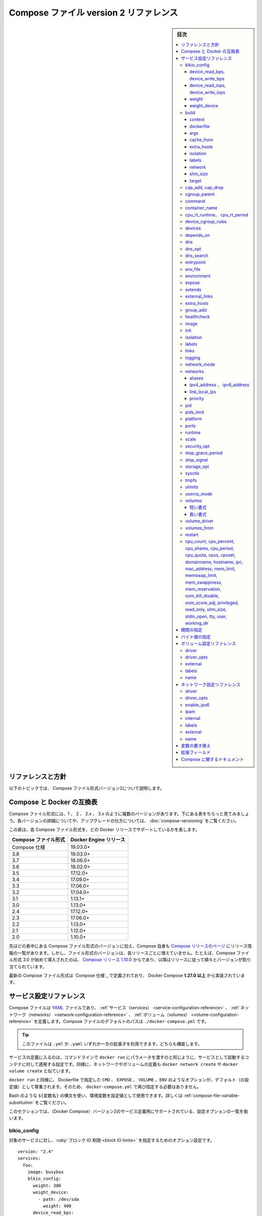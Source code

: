 ﻿.. -*- coding: utf-8 -*-
.. URL: https://docs.docker.com/compose/compose-file/compose-file-v2/
   doc version: 20.10
      https://github.com/docker/docker.github.io/blob/master/compose/compose-file/compose-file-v2.md
.. check date: 2022/02/10
.. Commits on Sep 13, 2021 173d3c65f8e7df2a8c0323594419c18086fc3a30
.. ----------------------------------------------------------------------------

.. Compose file version 2 reference

.. _compose-file-version-2-reference:

=======================================
Compose ファイル version 2 リファレンス
=======================================

.. sidebar:: 目次

   .. contents:: 
       :depth: 3
       :local:

.. Reference and guidelines

.. _v2-reference-and-guidelines:

リファレンスと方針
==============================

.. These topics describe version 2 of the Compose file format.

以下のトピックでは、 Compose ファイル形式バージョン2について説明します。

.. Compose and Docker compatibility matrix

Compose と Docker の互換表
==============================

.. There are several versions of the Compose file format – 1, 2, 2.x, and 3.x. The table below is a quick look. For full details on what each version includes and how to upgrade, see About versions and upgrading.

Compose ファイル形式には、1 、 2 、 2.x 、 3.x のように複数のバージョンがあります。下にある表をちらっと見てみましょう。各バージョンの詳細についてや、アップグレードの仕方については、 :doc:`compose-versioning` をご覧ください。


.. This table shows which Compose file versions support specific Docker releases.

この表は、各 Compose ファイル形式を、どの Docker リリースでサポートしているかを表します。

.. list-table::
   :header-rows: 1

   * - Compose ファイル形式
     - Docker Engine リリース
   * - Compose 仕様
     - 19.03.0+
   * - 3.8
     - 19.03.0+
   * - 3.7
     - 18.06.0+
   * - 3.6
     - 18.02.0+
   * - 3.5
     - 17.12.0+
   * - 3.4
     - 17.09.0+
   * - 3.3
     - 17.06.0+
   * - 3.2
     - 17.04.0+
   * - 3.1
     - 1.13.1+
   * - 3.0
     - 1.13.0+
   * - 2.4
     - 17.12.0+
   * - 2.3
     - 17.06.0+
   * - 2.2
     - 1.13.0+
   * - 2.1
     - 1.12.0+
   * - 2.0
     - 1.10.0+

.. In addition to Compose file format versions shown in the table, the Compose itself is on a release schedule, as shown in Compose releases, but file format versions do not necessarily increment with each release. For example, Compose file format 3.0 was first introduced in Compose release 1.10.0, and versioned gradually in subsequent releases.

先ほどの表中にある Compose ファイル形式のバージョンに加え、Compose 自身も `Compose リリースのページ <https://github.com/docker/compose/releases/>`_ にリリース情報の一覧があります。しかし、ファイル形式のバージョンは、各リリースごとに増えていません。たとえば、Compose ファイル形式 3.0 が始めて導入されたのは、 `Compose リリース 1.10.0 <https://github.com/docker/compose/releases/tag/1.10.0>`_ からであり、以降はリリースに従って順々とバージョンが割り当てられています。

.. The latest Compose file format is defined by the Compose Specification and is implemented by Docker Compose 1.27.0+.

最新の Compose ファイル形式は `Compose 仕様`_ で定義されており、 Docker Compose **1.27.0 以上** から実装されています。

.. Service configuration reference

.. _compose-file-v2-service-configuration-reference:

サービス設定リファレンス
==============================

.. The Compose file is a YAML file defining services, networks and volumes. The default path for a Compose file is ./docker-compose.yml.

Compose ファイルは `YAML <http://yaml.org/>`_ ファイルであり、 :ref:`サービス（services） <service-configuration-reference>` 、 :ref:`ネットワーク（networks） <network-configuration-reference>` 、 :ref:`ボリューム（volumes） <volume-configuration-reference>` を定義します。Compose ファイルのデフォルトのパスは ``./docker-compose.yml`` です。

.. Tip: You can use either a .yml or .yaml extension for this file. They both work.

.. tip::

   このファイルは ``.yml`` か ``.yaml`` いずれか一方の拡張子を利用できます。どちらも機能します。

.. A service definition contains configuration that is applied to each container started for that service, much like passing command-line parameters to docker run. Likewise, network and volume definitions are analogous to docker network create and docker volume create.

サービスの定義に入るのは、コマンドラインで ``docker run`` にパラメータを渡すのと同じように、サービスとして起動するコンテナに対して適用する設定です。同様に、ネットワークやボリュームの定義も ``docker network create`` や ``docker volume create`` と似ています。

.. As with docker run, options specified in the Dockerfile, such as CMD, EXPOSE, VOLUME, ENV, are respected by default - you don’t need to specify them again in docker-compose.yml.

``docker run`` と同様に、 Dockerfile で指定した ``CMD`` 、 ``EXPOSE`` 、 ``VOLUME`` 、``ENV`` のようなオプションが、デフォルト（の設定値）として尊重されます。そのため、 ``docker-compose.yml`` で再び指定する必要はありません。

.. You can use environment variables in configuration values with a Bash-like ${VARIABLE} syntax - see variable substitution for full details.

Bash のような ``${変数名}`` の構文を使い、環境変数を設定値として使用できます。詳しくは :ref:`compose-file-variable-substitution` をご覧ください。

.. This section contains a list of all configuration options supported by a service definition in version 2.

.. This section contains a list of all configuration options supported by a service definition.

このセクションでは、（Docker Compose）バージョン2のサービス定義用にサポートされている、設定オプションの一覧を扱います。

.. blkio_config

.. _compose-file-blkio_config:

blkio_config
--------------------

.. A set of configuration options to set block IO limits for this service.

対象のサービスに対し、:ruby:`ブロック IO 制限 <block IO limits>` を指定するためのオプション設定です。

::

   version: "2.4"
   services:
     foo:
       image: busybox
       blkio_config:
         weight: 300
         weight_device:
           - path: /dev/sda
             weight: 400
         device_read_bps:
           - path: /dev/sdb
             rate: '12mb'
         device_read_iops:
           - path: /dev/sdb
             rate: 120
         device_write_bps:
           - path: /dev/sdb
             rate: '1024k'
         device_write_iops:
           - path: /dev/sdb
             rate: 30

.. device_read_bps, device_write_bps

device_read_bps, device_write_bps
^^^^^^^^^^^^^^^^^^^^^^^^^^^^^^^^^^^^^^^^

.. Set a limit in bytes per second for read / write operations on a given device. Each item in the list must have two keys:

指定するデバイスに対し、読み書き処理を1秒あたりのバイト数（バイト/秒）で制限する設定です。記載する項目ごとに、2つのキーが必要です。

..    path, defining the symbolic path to the affected device
    rate, either as an integer value representing the number of bytes or as a string expressing a byte value.

* ``path`` 、対象となるデバイスを示す（ファイルシステム上に見える） :ruby:`パス <path>` を定義
* ``rate`` 、（制限する転送レートとして）バイト数を整数の値で表すか、（転送レートの） :ref:`バイト値 <compose-file-v2-specifying-byte-values>` を文字列で表す

device_read_iops, device_write_iops
^^^^^^^^^^^^^^^^^^^^^^^^^^^^^^^^^^^^^^^^

.. Set a limit in operations per second for read / write operations on a given device. Each item in the list must have two keys:

指定するデバイスに対し、1秒あたりの処理数を制限する設定です。記載する項目ごとに、2つのキーが必要です。

..  path, defining the symbolic path to the affected device
    rate, as an integer value representing the permitted number of operations per second.

* ``path`` 、対象となるデバイスを示す（ファイルシステム上に見える） :ruby:`パス <path>` を定義
* ``rate`` 、整数の値で1秒間で許可される操作数を表す

weight
^^^^^^^^^^

.. Modify the proportion of bandwidth allocated to this service relative to other services. Takes an integer value between 10 and 1000, with 500 being the default.

他のサービスと比較し、指定対象のサービスに割り当てられる帯域の割合を変更。値は 10 から 1000 までの整数で、デフォルトは 500 です。

weight_device
^^^^^^^^^^^^^^^^^^^^

.. Fine-tune bandwidth allocation by device. Each item in the list must have two keys:

デバイスに割り当てる帯域を微調整します。記載する項目ごとに、2つキーが必要です。

..  path, defining the symbolic path to the affected device
    weight, an integer value between 10 and 1000

* ``path`` 、対象となるデバイスを示す（ファイルシステム上に見える） :ruby:`パス <path>` を定義
* ``weight`` 、値は 10 から 1000 までの整数

.. build

.. _compose-file-build:

build
----------

.. Configuration options that are applied at build time.

:ruby:`構築時 <build time>` に適用するオプションを指定します。

.. build can be specified either as a string containing a path to the build context:

``build`` では :ruby:`構築コンテキスト <build context>` へのパスを含む文字列を指定できます。

.. code-block:: yaml

   version: "2.4"
   services:
     webapp:
       build: ./dir

.. Or, as an object with the path specified under context and optionally Dockerfile and args:

または、 :ref:`context <compose-file-context>` 配下のパスにある特定の（ファイルやディレクトリなどの）物（オブジェクト）と、 :ref:`Dockerfile <compose-file-dockerfile>` のオプションと :ref:`引数 <compose-file-args>` を指定できます。

.. code-block:: yaml

   version: "2.4"
   services:
     webapp:
       build:
         context: ./dir
         dockerfile: Dockerfile-alternate
         args:
           buildno: 1

.. If you specify image as well as build, then Compose names the built image with the webapp and optional tag specified in image:

``build`` と同様に ``image`` （Docker イメージ）も指定する場合、  ``image`` の場所で指定された ``webapp`` とオプションの ``tag`` を使い、 Docker Compose が構築されるイメージに名前を付けます。

.. code-block:: yaml

   build: ./dir
   image: webapp:tag

.. This results in an image named webapp and tagged tag, built from ./dir.

つまり、 ``./`` 以下から :ruby:`構築 <build>` した結果、 ``webapp`` という名前と ``tag`` というタグ名を持つイメージができます。

.. context

.. _compose-file-context:

context
^^^^^^^^^^^^^^^^^^^^

.. Added in version 2.0 file format.

.. hint::

   Compose 形式 :ref:`compose-file-version-2` で追加されました。

.. Either a path to a directory containing a Dockerfile, or a url to a git repository.

Dockerfile を含むディレクトリのパス、あるいは、git リポジトリへの URL を指定します。

.. When the value supplied is a relative path, it is interpreted as relative to the location of the Compose file. This directory is also the build context that is sent to the Docker daemon.

相対パスとして値を指定すると、 Compose ファイルがある場所を基準とした相対パスとして解釈されます。また、そのディレクトリが構築コンテキストとなり、その内容が Docker デーモンに対して送られます。

.. Compose will build and tag it with a generated name, and use that image thereafter.

Compose は作成時の名前を使ってイメージ構築やタグ付けをし、以降は、そのイメージを使います。

.. code-block:: yaml

   build:
     context: ./dir

.. dockerfile

.. _compose-file-dockerfile:

dockerfile
^^^^^^^^^^^^^^^^^^^^

.. Alternate Dockerfile.

別の Dockerfile を指定します。


.. Compose uses an alternate file to build with. A build path must also be specified.

.. Compose will use an alternate file to build with. A build path must also be specified.

Compose は別の Dockerfile ファイルを使い構築します。 :ruby:`構築パス <build path>` の指定も必要です（訳者注：構築コンテキスト、つまり、使いたい Dockerfile のある場所を指定）。

.. code-block:: yaml

   build:
     context: .
     dockerfile: Dockerfile-alternate

.. args

.. _compose-file-args:

args
^^^^^^^^^^^^^^^^^^^^

.. Added in version 2.0 file format.

.. hint::

   Compose 形式 :ref:`compose-file-version-2` で追加されました。

.. Add build arguments, which are environment variables accessible only during the build process.

build の :ruby:`引数 <arg>` （構築時のオプション）を指定します。ここで指定した引数は、構築の処理中のみ環境変数として利用できます。

.. First, specify the arguments in your Dockerfile:

まずはじめに、 Dockerfile 内で引数を指定しておきます。

.. code-block:: yaml

   # syntax=docker/dockerfile:1
   
   ARG buildno
   ARG gitcommithash
   
   RUN echo "Build number: $buildno"
   RUN echo "Based on commit: $gitcommithash"

そして、 ``build`` キーの下で引数を指定します。 :ruby:`マッピング <mapping>` またはリストで引数を渡します。

.. code-block:: yaml

   build:
     context: .
     args:
       buildno: 1
       gitcommithash: cdc3b19

.. code-block:: yaml

   build:
     context: .
     args:
       - buildno=1
       - gitcommithash=cdc3b19

..     Scope of build-args
    In your Dockerfile, if you specify ARG before the FROM instruction, ARG is not available in the build instructions under FROM. If you need an argument to be available in both places, also specify it under the FROM instruction. Refer to the understand how ARGS and FROM interact section in the documentation for usage details.

.. note:: **buildにおけるargの範囲** 

   Dockerfile で、 ``FROM`` 命令の前に ``ARG`` 命令を指定すると、 ``FROM`` 命令以下の構築処理で ``ARG`` を利用できなくなります。もし両方で使いたい場合には、 ``FROM`` 命令の下でも指定する必要があります。使い方の詳細についてのドキュメントは :ref:`understand-how-arg-and-from-interact` を参照ください。

.. You can omit the value when specifying a build argument, in which case its value at build time is the value in the environment where Compose is running.

biuld 引数に対して値を指定しない場合は、Compose を実行時、環境変数の値が構築時の値として使用されます。

.. code-block:: yaml

   args:
     - buildno
     - gitcommithash

..     Tip when using boolean values
    YAML boolean values ("true", "false", "yes", "no", "on", "off") must be enclosed in quotes, so that the parser interprets them as strings.

.. tip:: **ブール値を使う場合**

   YAML の :ruby:`ブール値 <boolean values>` （ ``"true"`` , ``"false"`` , ``"yes"`` , ``"no"`` , ``"on"`` , ``"off"`` ）は、引用符で囲む必要があり、そうするとパーサは文字列としてそれらを解釈します。

.. _compose-file-cache_from:

cache_from
^^^^^^^^^^^^^^^^^^^^

.. Added in version 2.2 file format.

.. hint::

   Compose 形式 :ref:`compose-file-version-22` で追加されました。

.. A list of images that the engine uses for cache resolution.

Engine がキャッシュの解決に使うイメージの一覧。

.. code-block:: yaml

   build:
     context: .
     cache_from:
       - alpine:latest
       - corp/web_app:3.14

.. _compose-file-extra_hosts:

extra_hosts
^^^^^^^^^^^^^^^^^^^^

.. Add hostname mappings at build-time. Use the same values as the docker client --add-host parameter.


構築時に割り当てる（マッピングする）ホスト名を追加します。docker クライアントで ``--add-host`` パラメータを追加するのと同じ働きをします。

.. code-block:: yaml

   extra_hosts:
     - "somehost:162.242.195.82"
     - "otherhost:50.31.209.229"


.. An entry with the ip address and hostname is created in /etc/hosts inside containers for this build, e.g:

次のように、構築時にコンテナ内の ``/etc/hosts`` にIP アドレスとホスト名の項目が作成されます。

::

   162.242.195.82  somehost
   50.31.209.229   otherhost

.. _compose-file-isolation:

isolation
^^^^^^^^^^^^^^^^^^^^

.. Added in version 2.1 file format.

.. hint::

   Compose 形式 :ref:`compose-file-version-21` で追加されました。

.. Specify a build’s container isolation technology. On Linux, the only supported value is default. On Windows, acceptable values are default, process and hyperv. Refer to the Docker Engine docs for details.

構築時のコンテナ :ruby:`分離 <isolation>` 技術を指定します。 Linux 上で唯一サポートされている値は ``default`` です。Windows では ``default`` 、 ``process`` 、``hyperv`` を指定できます。詳細は :ref:`Docker Engine のドキュメント <specify-isolation-technology-for-container---isolation>` をご覧ください。

.. If unspecified, Compose will use the isolation value found in the service’s definition to determine the value to use for builds.

指定が無い場合、 Compose が構築に使う値の決定には、サービスの定義で見つかった isolation 値を使います。

.. _compose-file-labels:

labels
^^^^^^^^^^^^^^^^^^^^

.. Added in version 2.1 file format.

.. hint::

   Compose 形式 :ref:`compose-file-version-21` で追加されました。

.. Add metadata to the resulting image using Docker labels. You can use either an array or a dictionary.

:doc:`Docker ラベル </config/labels-custom-metadata>` を使い、結果として作成されるイメージにメタデータを追加します。 :ruby:`配列 <array>` または :ruby:`連想配列 <dictionary>` が使えます。

.. It’s recommended that you use reverse-DNS notation to prevent your labels from conflicting with those used by other software.

指定するラベルが他のソフトウェアで使われているものと重複を避けるには、 :ruby:`逆引き DNS 記法 <reverse-DNS notation>` の利用を推奨します。

.. code-block:: yaml

   build:
     context: .
     labels:
       com.example.description: "Accounting webapp"
       com.example.department: "Finance"
       com.example.label-with-empty-value: ""

.. code-block:: yaml

   build:
     context: .
     labels:
       - "com.example.description=Accounting webapp"
       - "com.example.department=Finance"
       - "com.example.label-with-empty-value"


.. _compose-file-network:

network
^^^^^^^^^^^^^^^^^^^^

.. Added in version 2.w file format.

.. hint::

   Compose 形式 :ref:`compose-file-version-22` で追加されました。

.. Set the network containers connect to for the RUN instructions during build.

``RUN`` 命令で構築中に、コンテナが接続するネットワークを指定します。

.. code-block:: yaml

   build:
     context: .
     network: host

.. code-block:: yaml

   build:
     context: .
     network: custom_network_1


.. Use none to disable networking during build:

``none`` の指定は、構築中にネットワーク機能を無効化します。

.. code-block:: yaml

   build:
     context: .
     network: none

.. _compose-file-shm_size:

shm_size
^^^^^^^^^^^^^^^^^^^^

.. Added in version 2.3 file format.

.. hint::

   Compose 形式 :ref:`compose-file-version-23` で追加されました。

.. Set the size of the /dev/shm partition for this build’s containers. Specify as an integer value representing the number of bytes or as a string expressing a byte value.

構築用コンテナの ``/dev/shm`` パーティションの容量を指定します。（容量の）バイト数を整数の値として表すか、 :ref:`バイト値 <compose-file-v2-specifying-byte-values>` の文字列で表します。

.. code-block:: yaml

   build:
     context: .
     shm_size: '2gb'

.. code-block:: yaml

   build:
     context: .
     shm_size: 10000000

.. _compose-file-target:

target
^^^^^^^^^^^^^^^^^^^^

.. Added in version 2.3 file format.

.. hint::

   Compose 形式 :ref:`compose-file-version-23` で追加されました。

.. Build the specified stage as defined inside the Dockerfile. See the multi-stage build docs for details.

``Dockerfile`` の中で定義された :ruby:`ステージ <stage>` を指定して構築します。詳細は :doc:`マルチステージ・ビルド </develop/develop-images/multistage-build>` をご覧ください。

.. code-block:: yaml

   build:
     context: .
     target: prod


.. cap_add, cap_drop

.. _compose-file-cap_add-cap_drop:

cap_add, cap_drop
--------------------

.. Add or drop container capabilities. See man 7 capabilities for a full list.

コンテナの :ruby:`ケーパビリティ <capabilities>` を追加・削除します。ケーパビリティの一覧は ``man 7 capabilities`` をご覧ください。

.. code-block:: yaml

   cap_add:
     - ALL
   
   cap_drop:
     - NET_ADMIN
     - SYS_ADMIN


.. _compose-file-cgroup_parent:

cgroup_parent
--------------------

.. Specify an optional parent cgroup for the container.

コンテナに対してオプションの親  cgroup を指定します。

.. code-block:: yaml

   cgroup_parent: m-executor-abcd


.. _compose-file-command:

command
----------

.. Override the default command.

デフォルトの :ruby:`コマンド <command>` を上書きします。

.. code-block:: yaml

   command: bundle exec thin -p 3000

.. The command can also be a list, in a manner similar to dockerfile:

コマンドは、 :ref:`Dockerfile <cmd>` と同じようにリスト形式にもできます。

.. code-block:: yaml

   command: [bundle, exec, thin, -p, 3000]


.. _compose-file-container-name:

container_name
--------------------

.. Specify a custom container name, rather than a generated default name.

自動作成されるコンテナ名ではなく、任意のコンテナ名を指定します。

.. code-block:: yaml

   container_name: my-web-container

.. Because Docker container names must be unique, you cannot scale a service beyond 1 container if you have specified a custom name. Attempting to do so results in an error.

Docker コンテナ名は重複できません。そのため、任意のコンテナ名を指定した場合、サービスは複数のコンテナにスケールできなくなります。

.. _compose-file-cpu_rt_runtime-cpu_rt_period

cpu_rt_runtime、 cpu_rt_period
------------------------------

.. Added in version 2.2 file format.

.. hint::

   Compose 形式 :ref:`compose-file-version-22` で追加されました。

.. Configure CPU allocation parameters using the Docker daemon realtime scheduler.

Docker デーモンのリアルタイム・スケジューラが使う CPU 割り当てパラメータを設定します。

.. code-block:: yaml

   cpu_rt_runtime: '400ms'
   cpu_rt_period: '1400us'

.. Integer values will use microseconds as units:

整数の単位はマイクロ秒を使います。

.. code-block:: yaml

   cpu_rt_runtime: 95000
   cpu_rt_period: 11000


.. _compose-file-device_cgroup_rules

device_cgroup_rules
------------------------------

.. Added in version 2.3 file format.

.. hint::

   Compose 形式 :ref:`compose-file-version-23` で追加されました。

.. Add rules to the cgroup allowed devices list.

cgroup が :ruby:`許可されたデバイス一覧 <allowed devices list>` にルールを追加します。

.. code-block:: yaml

   device_cgroup_rules:
     - 'c 1:3 mr'
     - 'a 7:* rmw'


.. _compose-file-devices:

devices
----------

.. List of device mappings. Uses the same format as the --device docker client create option.

:ruby:`デバイス・マッピング（割り当て） <device mapping>` の一覧です。docker クライアントで作成するオプションの ``--device`` と同じ形式を使います。

.. code-block:: yaml

   devices:
     - "/dev/ttyUSB0:/dev/ttyUSB0"

.. _compose-file-depends_on:

depends_on
----------

.. Added in version 2.0 file format.

.. hint::

   Compose 形式 :ref:`バージョン 2.0 <compose-file-version-2>` で追加されました。

.. Express dependency between services. Service dependencies cause the following behaviors:

サービス間の :ruby:`依存関係 <dependency>` を明示します。サービス依存関係は、以下の挙動が発生します。

..   docker-compose up starts services in dependency order. In the following example, db and redis are started before web.
    docker-compose up SERVICE automatically includes SERVICE’s dependencies. In the example below, docker-compose up web also creates and starts db and redis.
    docker-compose stop stops services in dependency order. In the following example, web is stopped before db and redis.

* ``docker-compose up`` を実行すると、依存関係の順番に従いサービスを :ruby:`起動 <start>` します。以下の例では、 ``web`` を起動する前に ``db`` と ``redis`` を起動します。
* ``docker-compose up サービス名`` を実行すると、自動的に ``サービス名`` と依存関係のあるサービスも起動します。以下の例では、 ``docker-compose up web`` によって、 ``db`` と ``red`` サービスも作成・起動します。
* ``docker-compose stop`` は、依存関係の順番に従いサービスを :ruby:`停止 <stop>` します。以下の例では、 ``db`` と ``redis`` の前に  ``web`` を停止します。

.. Simple example:

簡単な例：

.. code-block:: bash

   version: "2.4"
   services:
     web:
       build: .
       depends_on:
         - db
         - redis
     redis:
       image: redis
     db:
       image: postgres

..     depends_on does not wait for db and redis to be “ready” before starting web - only until they have been started. If you need to wait for a service to be ready, see Controlling startup order for more on this problem and strategies for solving it.

.. note::

   ``depends_on`` では、 ``web`` が起動する前に ``db`` と ``redis`` が「 :ruby:`準備完了 <ready>` 」になるのを待ちません。単に各サービスが起動するのを待つだけです。サービスの準備が完了するまで待つ必要がある場合は、この問題の解決や方針検討のために :doc:`起動順番の制御 </compose/startup-order>` をご覧ください。

.. Added in version 2.1 file format.

.. hint::

   Compose 形式 :ref:`バージョン 2.1compose-file-version-21>` で追加されました。

.. A healthcheck indicates that you want a dependency to wait for another container to be “healthy” (as indicated by a successful state from the healthcheck) before starting.

:ruby:`ヘルスチェック <healthcheck>` が指示するのは、あるコンテナを起動する前に依存関係が必要で、他のコンテナが「 :ruby:`正常 <healthy>`」（ヘルスチェックの状態が成功を示す時）になるまで依待機します。

.. Example:

例：

.. code-block:: yaml

   version: "2.4"
   services:
     web:
       build: .
       depends_on:
         db:
           condition: service_healthy
         redis:
           condition: service_started
     redis:
       image: redis
     db:
       image: postgres
       healthcheck:
         test: "exit 0"

.. In the above example, Compose waits for the redis service to be started (legacy behavior) and the db service to be healthy before starting web.

上の例では、 Compose は ``redis`` サービスが :ruby:`起動完了 <started>` するまで待ち（従来の挙動）、そして、 ``db`` サービスが :ruby:`正常 <healthy>` になった後に、 ``web`` を起動します。

.. See the healthcheck section for complementary information.

補足情報については、 :ref:`healchechek セクション <compose-file-healthcheck>` をご覧ください。

.. _compose-file-dns:

dns
----------

.. Custom DNS servers. Can be a single value or a list.

任意の DNS サーバに設定を変更します。単一の値、もしくはリストになります。

.. code-block:: yaml

   dns: 8.8.8.8

.. code-block:: yaml

   dns:
     - 8.8.8.8
     - 9.9.9.9

.. _compose-file-dns_opt:

dns_opt
----------

.. List of custom DNS options to be added to the container’s resolv.conf file.

コンテナの ``resolv.conf`` ファイルに、任意の DNS オプションをリストで追加。

.. code-block:: yaml

   dns_opt:
     - use-vc
     - no-tld-query

.. _compose-file-dns_search:

dns_search
----------

.. Custom DNS search domains. Can be a single value or a list.

任意のDNS 検索ドメインを変更します。単一の値、もしくはリストになります。

.. code-block:: yaml

   dns_search: example.com

.. code-block:: yaml

   dns_search:
     - dc1.example.com
     - dc2.example.com

.. _compose-file-entrypoint:

entrypoint
----------

.. Override the default entrypoint.

デフォルトの entrypoint を上書きします。

.. code-block:: yaml

   entrypoint: /code/entrypoint.sh

.. The entrypoint can also be a list, in a manner similar to dockerfile:

entrypoint は :ref:`Dockerfile <entrypoint>` と同様にリストにもできます。

.. code-block:: yaml

   entrypoint: ["php", "-d", "memory_limit=-1", "vendor/bin/phpunit"]

.. Setting entrypoint both overrides any default entrypoint set on the service’s image with the ENTRYPOINT Dockerfile instruction, and clears out any default command on the image - meaning that if there’s a CMD instruction in the Dockerfile, it is ignored.

.. note::

   サービス用のイメージが Dockerfile で ``ENTRYPOINT`` 命令を持っていたとしても、 ``entrypoint`` はすべてのデフォルトの entrypoint 設定を上書きします。さらに、イメージ上のデフォルトのコマンドもクリアします。つまり、 Dockerifle 上のに ``CMD`` 命令は無視されます。

.. _compose-file-env_file:

env_file
----------

.. Add environment variables from a file. Can be a single value or a list.

ファイル上の定義から環境変数を追加します。単一の値、もしくはリストになります。

.. If you have specified a Compose file with docker-compose -f FILE, paths in env_file are relative to the directory that file is in.

Compose ファイルを ``docker-compose -f ファイル名`` で指定する場合は、 ``env_file`` ファイルは指定したディレクトリに対する相対パスにあるとみなします。

.. Environment variables declared in the environment section override these values – this holds true even if those values are empty or undefined.

:ref:`environment <compose-file-environment>` でセクションで宣言された環境変数は、これらの値で上書きされます。つまり、値が保持されるのは、それぞれの値が空白もしくは未定義の場合です。

.. code-block:: yaml

   env_file: .env

.. code-block:: yaml

   env_file:
     - ./common.env
     - ./apps/web.env
     - /opt/secrets.env

.. Compose expects each line in an env file to be in VAR=VAL format. Lines beginning with # are treated as comments and are ignored. Blank lines are also ignored.

.. Compose expects each line in an env file to be in VAR=VAL format. Lines beginning with # (i.e. comments) are ignored, as are blank lines.

Compose は各行が ``VAR=VAL`` （変数=値）の形式と想定します。 ``#`` で始まる行はコメントとして無視します。また、空白行も無視します。

.. code-block:: yaml

   # Rails/Rack 環境変数を設定
   RACK_ENV=development

..     Note
    If your service specifies a build option, variables defined in environment files are not automatically visible during the build. Use the args sub-option of build to define build-time environment variables.

.. note::

   サービスに :ref:`biuld <compose-file-build>` オプションを指定している場合、環境変数用ファイルで定義された変数は、構築中に自動で見えるようになりません。構築時の環境変数として定義するには、 ``build`` の :ref:`args <compose-file-args>` サブオプションを使います。

.. The value of VAL is used as is and not modified at all. For example if the value is surrounded by quotes (as is often the case of shell variables), the quotes are included in the value passed to Compose.

``VAL`` の値は、一切変更されることなく、そのまま使われます。たとえば、値がクォートで囲まれていた場合（シェル変数でよくあります）、クォートも値としてそのまま Compose に渡されます。

.. Keep in mind that the order of files in the list is significant in determining the value assigned to a variable that shows up more than once. The files in the list are processed from the top down. For the same variable specified in file a.env and assigned a different value in file b.env, if b.env is listed below (after), then the value from b.env stands. For example, given the following declaration in docker-compose.yml:

「繰り返し現れる変数に対し、割り当てる値を決定するために、リスト内でのファイル順番が重要」なのを忘れないでください。リスト内のファイルは、上から下に処理されます。もしも ``a.env`` ファイルで指定された変数と、同じ変数が ``b.env`` ファイルにあっても、違う値が割り当てられた場合には、 ``b.env`` がリストの下（後方）にあるため、 ``b.env`` の値が有効になります。たとえば、以下のような ``docker-compose.yml`` が宣言されたとします。

.. code-block:: yaml

   services:
     some-service:
       env_file:
         - a.env
         - b.env

.. And the following files:

それぞれのファイルは、

.. code-block:: yaml

   # a.env
   VAR=1

.. and

こちらと、

.. code-block:: yaml

   # b.env
   VAR=hello

.. $VAR is hello.

このような場合、 ``$VAR`` の値は ``hello`` になります。

.. _compose-file-environment:

environment
--------------------

.. Add environment variables. You can use either an array or a dictionary. Any boolean values; true, false, yes no, need to be enclosed in quotes to ensure they are not converted to True or False by the YML parser.

環境変数を追加します。配列もしくは :ruby:`辞書形式 <dictionary>` で指定できます。boolean 値 (true、false、yes、no のいずれか) は、YML パーサによって True か False に変換されないよう、クォート（ ' 記号）で囲む必要があります。

.. Environment variables with only a key are resolved to their values on the machine Compose is running on, which can be helpful for secret or host-specific values.

キーだけの環境変数は、Compose の実行時にマシン上で指定するものであり、 :ruby:`シークレット <secret>`（訳注：API鍵などの秘密情報）やホスト固有の値を指定するのに便利です。

.. code-block:: yaml

   environment:
     RACK_ENV: development
     SHOW: 'true'
     SESSION_SECRET:

.. code-block:: yaml

   environment:
     - RACK_ENV=development
     - SHOW=true
     - SESSION_SECRET

..     Note
    If your service specifies a build option, variables defined in environment files are not automatically visible during the build. Use the args sub-option of build to define build-time environment variables.

.. note::

   サービスに :ref:`biuld <compose-file-build>` オプションを指定している場合、環境変数用ファイルで定義された変数は、構築中に自動で見えるようになりません。構築時の環境変数として定義するには、 ``build`` の :ref:`args <compose-file-args>` サブオプションを使います。


.. _compose-file-expose:

expose
----------

.. Expose ports without publishing them to the host machine - they’ll only be accessible to linked services. Only the internal port can be specified.

コンテナの :ruby:`公開（露出） <expose>` 用のポート番号を指定しますが、ホストマシン上で公開するポートを指定しません。つまり、つながったサービス間でのみアクセス可能になります。内部で使うポートのみ指定できます。

.. code-block:: yaml

   expose:
    - "3000"
    - "8000"

.. _compose-file-extends:

extends
----------

.. Extend another service, in the current file or another, optionally overriding configuration.

現在のファイルから別のファイルにサービスを拡張するもので、設定のオプションを追加します。

.. You can use extends on any service together with other configuration keys. The extends value must be a dictionary defined with a required service and an optional file key.

他の設定用のキーと一緒にサービスを ``extends`` （拡張）できます。 ``extends`` 値には ``service`` の定義が必要であり、オプションで ``file`` キーを指定します。

.. code-block:: yaml

   extends:
     file: common.yml
     service: webapp

.. The service the name of the service being extended, for example web or database. The file is the location of a Compose configuration file defining that service.

``service`` とは、 :ruby:`拡張される <extend>` サービスの名前で、 ``web`` や ``database`` などです。 ``file`` は対象のサービスを定義する Compose 設定ファイルの場所です。

.. If you omit the file Compose looks for the service configuration in the current file. The file value can be an absolute or relative path. If you specify a relative path, Compose treats it as relative to the location of the current file.

``file`` を省略したら、Compose は現在の設定ファイル上からサービスの定義を探します。 ``file`` の値は相対パスまたは絶対パスです。相対パスを指定したら、Compose はその場所を、現在のファイルからの相対パスとして扱います。

.. You can extend a service that itself extends another. You can extend indefinitely. Compose does not support circular references and docker-compose returns an error if it encounters one.

サービス自身が、他に対して拡張するサービス定義をできます。拡張は無限に可能です。Compose は循環参照をサポートしておらず、もし循環参照があれば ``docker-compose`` はエラーを返します。

.. For more on extends, see the the extends documentation.

``extends`` に関するより詳細は、 :ref:`extends ドキュメント <extending-services>` をご覧ください。

.. compose-file-external_links:

external_links
--------------------

.. Link to containers started outside this docker-compose.yml or even outside of Compose, especially for containers that provide shared or common services. external_links follow semantics similar to the legacy option links when specifying both the container name and the link alias (CONTAINER:ALIAS).

対象の ``docker-compose.yml`` の外にあるコンテナだけでなく、Compose の外にあるコンテナとリンクします。特に、コンテナが共有サービスもしくは一般的なサービスを提供している場合に有用です。 ``external_links`` でコンテナ名とエイリアスを指定すると（ ``コンテナ名:エイリアス名`` ）、古い（レガシー）オプション ``link`` のように動作します。

.. code-block:: yaml

   external_links:
    - redis_1
    - project_db_1:mysql
    - project_db_1:postgresql

..     Note    If you’re using the version 2 or above file format, the externally-created containers must be connected to at least one of the same networks as the service that is linking to them. Links are a legacy option. We recommend using networks instead.

.. note::

   :ref:`バージョン２のファイル形式 <compose-file-version-2>` を使う場合、外部に作成したコンテナと接続する必要があれば、接続先のサービスが対象ネットワーク上に少なくとも１つ接続する必要があります。 :ref:`links <compose-file-links>` は古いオプションです。そのかわりに、 :ref:`networks <compose-file-networks>` の使用を推奨します。

.. extra_hosts

.. _compose-file-extra_hosts:

extra_hosts
--------------------

.. Add hostname mappings. Use the same values as the docker client --add-host parameter.

ホスト名を割り当てます（マッピングします）。これは docker クライアントで ``--add-host`` パラメータを使うのと同じ値です。

.. code-block:: yaml

   extra_hosts:
    - "somehost:162.242.195.82"
    - "otherhost:50.31.209.229"

.. An entry with the ip address and hostname is created in /etc/hosts inside containers for this service, e.g:

コンテナ内の ``/etc/hosts`` に、 IP アドレスとホスト名のエントリが追加されます。例：

.. code-block:: yaml

   162.242.195.82  somehost
   50.31.209.229   otherhost

.. group_add

.. _compose-file-group_add:

group_add
--------------------

..  Specify additional groups (by name or number) which the user inside the container should be a member of. Groups must exist in both the container and the host system to be added. An example of where this is useful is when multiple containers (running as different users) need to all read or write the same file on the host system. That file can be owned by a group shared by all the containers, and specified in group_add. See the Docker documentation for more details.

コンテナ内のユーザが所属する可能性のある、追加グループ（名前または番号）を指定します。コンテナ内と追加するホストシステム上の両方で、対象のグループが存在している必要があります。これが役立つ例は、（異なるユーザで動作する）複数のコンテナが、ホストシステム上にある同じファイルを読み書きする場合です。対象ファイルは、すべてのコンテナで共有されるグループで所有でき、そのために ``group_add`` で指定します。詳細については :ref:`Docker のドキュメント <additional-groups>` をご覧ください。

.. A full example:

完全な例：

.. code-block:: yaml

   version: "2.4"
   services:
     myservice:
       image: alpine
       group_add:
         - mail

作成されたコンテナ内で ``id`` （コマンドを）実行すると、対象ユーザが ``mail`` グループに所属していると表示されます。これは、 ``group_add`` を指定しなかった場合の挙動と異なります。

.. healthcheck

.. _compose-file-healthheck:

healthcheck
--------------------

.. Added in version 2.1 file format.

.. hint::

   Compose 形式 :ref:`compose-file-version-21` で追加されました。

.. Configure a check that’s run to determine whether or not containers for this service are “healthy”. See the docs for the HEALTHCHECK Dockerfile instruction for details on how healthchecks work.

このサービスのコンテナが「 :ruby:`正常 <healthy>` 」かどうかを判断するために実行する、確認用コマンドを設定します。ヘルスチェックがどのように動作するかの詳細は、 :ref:`HEALTHCHECK Dockerfile 命令 <builder-healthcheck>` のドキュメントをご覧ください。

.. code-block:: yaml

   healthcheck:
     test: ["CMD", "curl", "-f", "http://localhost"]
     interval: 1m30s
     timeout: 10s
     retries: 3
     start_period: 40s

.. interval, timeout and start_period are specified as durations.

``interval`` 、 ``timeout`` 、 ``start_period`` は :ref:`継続時間 <compose-file-healthheck>` として指定します。

.. The start_period option was added in file format 2.3.

.. hint::

   ``start_period`` オプションは、Compose 形式 :ref:`compose-file-version-23` で追加されました。

.. test must be either a string or a list. If it’s a list, the first item must be either NONE, CMD or CMD-SHELL. If it’s a string, it’s equivalent to specifying CMD-SHELL followed by that string.

``test`` は文字列またはリスト形式のどちらかの必要があります。リスト形式の場合、１番目のアイテムは ``NONE`` か ``CMD`` か ``CMD-SHELL`` のどちらかの必要があります。文字列の場合は、 ``CMD-SHELL`` に続けて文字列をを指定するのと同じです。


.. code-block:: yaml

   # ローカルの web アプリを叩く
   test: ["CMD", "curl", "-f", "http://localhost"]

.. As above, but wrapped in /bin/sh. Both forms below are equivalent.

前述したのは ``/bin/sh`` でラッピングされています。以下の２つは同じです。

.. code-block:: yaml

   test: ["CMD-SHELL", "curl -f http://localhost || exit 1"]

.. code-block:: yaml

   test: curl -f https://localhost || exit 1

.. To disable any default healthcheck set by the image, you can use disable: true. This is equivalent to specifying test: ["NONE"].

対象のイメージで設定されているデフォルトのヘルスチェックを無効化するには、 ``disable: true`` を使えます。これは ``test: ["NONE"]`` を指定するのと同じです。

.. code-block:: yaml

   healthcheck:
     disable: true

.. _compose-file-image:

image
----------

.. Specify the image to start the container from. Can either be a repository/tag or a partial image ID.

コンテナの実行時、元になるイメージを指定します。リポジトリ名/タグ、あるいはイメージ ID の一部を（前方一致で）指定できます。

.. code-block:: yaml

   image: redis

.. code-block:: yaml

   image: ubuntu:18.04

.. code-block:: yaml

   image: tutum/influxdb

.. code-block:: yaml

   image: example-registry.com:4000/postgresql

.. code-block:: yaml

   image: a4bc65fd

.. If the image does not exist, Compose attempts to pull it, unless you have also specified build, in which case it builds it using the specified options and tags it with the specified tag.

イメージが存在していなければ、Compose は pull （取得）を試みます。しかし :ref:`build <compose-file-build>` を指定している場合は除きます。その場合、指定されたオプションやタグを使って構築します。

.. init

.. _compose-file-init:

init
--------------------

.. Added in version 2.2 file format.

.. hint::

   Compose 形式 :ref:`compose-file-version-22` で追加されました。

.. Run an init inside the container that forwards signals and reaps processes. Set this option to true to enable this feature for the service.

コンテナ内で init を実行し、シグナルの転送と、プロセス :ruby:`再配置 <reap>` します。サービスに対してこの機能を有効化するには、このオプションで ``true`` を指定します。

.. code-block:: yaml

   version: "2.4"
   services:
     web:
       image: alpine:latest
       init: true

.. The default init binary that is used is Tini, and is installed in /usr/libexec/docker-init on the daemon host. You can configure the daemon to use a custom init binary through the init-path configuration option.

.. note::

   デフォルトの init バイナリは、 `Tiny <https://github.com/krallin/tini>`_ が使われ、デーモンのホスト上の ``/usr/libexec/docker-init`` にインストールされます。 任意の init バイナリ使うには、デーモンに対して ``init-path``  :ref:`設定オプション <daemon-configuration-file>` を通して指定できます。

.. isolation

.. _compose-file-isolation:

isolation
--------------------

.. Added in version 2.1 file format.

.. hint::

   Compose 形式 :ref:`compose-file-version-21` で追加されました。

.. Specify a container’s isolation technology. On Linux, the only supported value is default. On Windows, acceptable values are default, process and hyperv. Refer to the Docker Engine docs for details.

コンテナの :ruby:`隔離 <isolation>` 技術を指定します。 Linux 上では、唯一サポートしている値が ``default`` です。Windows specify-isolation-technology-for-container-isolation用では、 ``default`` 、 ``process`` 、 ``hyperv`` が指定できます。詳細は、 :ref:`Docker Engine ドキュメント <specify-isolation-technology-for-container-isolation>` をご覧ください。


.. _compose-file-labels:

labels
----------

.. Add metadata to containers using Docker labels. You can use either an array or a dictionary.

:doc:`Docker ラベル </engine/userguide/labels-custom-metadata>` を使い、コンテナに :ruby:`メタデータ <metadata>` を追加します。配列または辞書形式で追加できます。

.. It’s recommended that you use reverse-DNS notation to prevent your labels from conflicting with those used by other software.

他のソフトウェアが使うラベルと競合しないようにするため、 :ruby:`逆引き DNS 記法 <reverse-DNS notation>` の利用を推奨します。

.. code-block:: yaml

   labels:
     com.example.description: "Accounting webapp"
     com.example.department: "Finance"
     com.example.label-with-empty-value: ""

.. code-block:: yaml


   labels:
     - "com.example.description=Accounting webapp"
     - "com.example.department=Finance"
     - "com.example.label-with-empty-value"

.. _compose-file-links:

links
----------

.. Link to containers in another service. Either specify both the service name and a link alias ("SERVICE:ALIAS"), or just the service name.

コンテナを他のサービスと :ruby:`リンク <link>` します。指定するのは、サービス名とリンク用エイリアスの両方（ ``"SERVICE:ALIAS"`` ）か、サービス名だけです。

.. Links are a legacy option. We recommend using networks instead.

.. hint::

   liks はレガシーのオプションです。代わりに :ref:`networks <compose-file-v2-networks>` の利用を推奨します。

.. code-block:: yaml

   links:
    - db
    - db:database
    - redis

.. Containers for the linked service are reachable at a hostname identical to the alias, or the service name if no alias was specified.

リンクするサービスのコンテナは、エイリアスとして認識できるホスト名で到達（接続）可能になります。エイリアスが指定されなければ、サービス名で到達できます。

.. Links are not required to enable services to communicate - by default, any service can reach any other service at that service’s name. (See also, the Links topic in Networking in Compose.)

サービス間で通信するため、links を有効にする必要はありません。デフォルトでは、あらゆるサービスが他のサービスにサービス名で接続できます。（ :ref:`Compose ネットワーク機能における links のトピック <compose-links>` をご覧ください）

.. Links also express dependency between services in the same way as depends_on, so they determine the order of service startup.

また、 links は :ref:`depends_on <compose-file-depends_on>` と同じ方法でサービス間の依存関係表すため、サービスの起動順番を指定できます。

.. If you define both links and networks, services with links between them must share at least one network in common to communicate. We recommend using networks instead.

   links と :ref:`networks <compose-file-networks>` を両方定義すると、リンクしたサービス間で通信するため、少なくとも1つの共通するネットワークが使われます。この links ではなく、 networks の利用を推奨します。

.. _compose-file-logging:

logging
----------

.. Logging configuration for the service.

サービスに対して :ruby:`ログ記録 <logging>` の設定をします。

.. code-block:: yaml

   logging:
     driver: syslog
     options:
       syslog-address: "tcp://192.168.0.42:123"

.. The driver name specifies a logging driver for the service’s containers, as with the --log-driver option for docker run (documented here).

``driver`` にはサービス用のコンテナで使う :ruby:`ロギング・ドライバ <logging driver>` を指定します。これは docker run コマンドにおける ``--log-driver`` オプションと同じです （ :doc:`ドキュメントはこちら </config/containers/logging/configure>` ）。

.. The default value is json-file.

デフォルトの値は json-file です。

.. code-block:: yaml

   driver: "json-file"

.. code-block:: yaml

   driver: "syslog"

.. code-block:: yaml

   driver: "none"

.. Only the json-file and journald drivers make the logs available directly from docker-compose up and docker-compose logs. Using any other driver does not print any logs.

.. note::

   ``docker-compose up`` で立ち上げてから ``docker-compose logs`` コマンドを使い、ログを表示できるのは ``json-file`` と ``journald`` ドライバを指定した時のみです。他のドライバを指定しても、ログは何ら表示されません。

.. Specify logging options for the logging driver with the options key, as with the --log-opt option for docker run.

ロギング・ドライバのオプションを指定するには ``options`` キーを使います。これは ``docker run`` コマンド実行時の ``--log-opt`` オプションと同じです。

.. Logging options are key-value pairs. An example of syslog options:

ロギングのオプションはキーバリューのペアです。以下は ``syslog`` オプションを指定する例です。

.. code-block:: yaml

   driver: "syslog"
   options:
     syslog-address: "tcp://192.168.0.42:123"


.. network_mode

.. _compose-file-network_mode:

network_mode
--------------------

.. Changed in version 2 file format.

.. hint::

   ファイル形式 :ref:`compose-file-version-2` で変更されました。

.. Network mode. Use the same values as the docker client --network parameter, plus the special form service:[service name].

ネットワークの動作モードを指定します。 docker クライアントで ``--network`` パラメータを指定する時と同じように使うには、 ``service:[サービス名]`` という特別な形式を加えます。

.. code-block:: yaml

   network_mode: "bridge"

.. code-block:: yaml

   network_mode: "host"

.. code-block:: yaml

   network_mode: "none"

.. code-block:: yaml

   network_mode: "service:[サービス名]"

.. code-block:: yaml

   network_mode: "container:[コンテナ名/id]"

.. networks

.. _	:

networks
----------

.. Changed in version 2 file format.

.. hint::

   ファイル形式 :ref:`compose-file-version-2` で変更されました。


.. Networks to join, referencing entries under the top-level networks key.

ネットワークに追加するには、:ref:`トップレベルの networks キー <network-configuration-reference>` の項目をご覧ください。

.. code-block:: yaml

   services:
     some-service:
       networks:
        - some-network
        - other-network

.. _compose-file-aliases:

aliases
^^^^^^^^^^

.. Aliases (alternative hostnames) for this service on the network. Other containers on the same network can use either the service name or this alias to connect to one of the service’s containers.

:ruby:`エイリアス <aliases>` （別のホスト名）とは、ネットワーク上のサービスに対してです。同一ネットワーク上の他のコンテナが、サービス名か、このエイリアスを使い、サービス用コンテナの１つに接続します。

.. Since aliases is network-scoped, the same service can have different aliases on different networks

``aliases`` が適用されるのは :ruby:`同一ネットワークの範囲内 <network-scoped>` のみです。そのため、同じサービスでも、ネットワークごとに異なったエイリアスが使えます。

..     Note: A network-wide alias can be shared by multiple containers, and even by multiple services. If it is, then exactly which container the name will resolve to is not guaranteed.

.. note::

   複数のコンテナだけでなく複数のサービスに対しても、ネットワーク範囲内でエイリアスが利用できます。ただしその場合、どのコンテナに対して名前解決されるのかの保証はありません。

.. The general format is shown here.

一般的な形式は、以下の通りです。

.. code-block:: yaml

   services:
     some-service:
       networks:
         some-network:
           aliases:
            - alias1
            - alias3
         other-network:
           aliases:
            - alias2

.. In the example below, three services are provided (web, worker, and db), along with two networks (new and legacy). The db service is reachable at the hostname db or database on the new network, and at db or mysql on the legacy network.

以下の例では、３つのサービス（ ``web`` 、 ``worker`` 、 ``db`` ）に、２つのネットワーク（ ``new`` と ``legacy`` ）が提供されています。 ``db`` サービスはホスト名 ``db`` または ``database`` として ``new`` ネットワーク上で到達可能です。そして、``legacy`` ネットワーク上では  ``db`` または ``mysql`` として到達できます。

.. code-block:: yaml

   version: "2.4"
   
   services:
     web:
       image: "nginx:alpine"
       networks:
         - new
   
     worker:
       image: "my-worker-image:latest"
       networks:
         - legacy
   
     db:
       image: mysql
       networks:
         new:
           aliases:
             - database
         legacy:
           aliases:
             - mysql
   
   networks:
     new:
     legacy:


.. ipv4_address, ipv6_address

.. _ipv4-address-ipv6-address:

ipv4_address 、 ipv6_address
^^^^^^^^^^^^^^^^^^^^^^^^^^^^^^

.. Specify a static IP address for containers for this service when joining the network.

サービスがネットワークへ追加時、コンテナに対して :ruby:`固定 <static>` IP アドレスを割り当てます。

.. The corresponding network configuration in the top-level networks section must have an ipam block with subnet and gateway configurations covering each static address.

:ref:`トップレベルのネットワーク・セクション <network-configuration-reference>` では、適切なネットワーク設定に ``ipam`` ブロックが必要です。ここで、それぞれの固定アドレスが扱うサブネットやゲートウェイを定義します。 

.. If IPv6 addressing is desired, the enable_ipv6 option must be set.

.. note::

   IPv6 アドレスが必要であれば、 ``com.docker.network.enable_ipv6`` ドライバ・オプションを ``true`` にする必要があります。

.. An example:

例：

.. code-block:: yaml

   version: "2.4"
   
   services:
     app:
       image: busybox
       command: ifconfig
       networks:
         app_net:
           ipv4_address: 172.16.238.10
           ipv6_address: 2001:3984:3989::10
   
   networks:
     app_net:
       driver: bridge
       enable_ipv6: true
       ipam:
         driver: default
         config:
           - subnet: 172.16.238.0/24
             gateway: 172.16.238.1
           - subnet: 2001:3984:3989::/64
             gateway: 2001:3984:3989::1

.. _link_local_ips:

link_local_ips
^^^^^^^^^^^^^^^^^^^^

.. Added in version 2.1 file format.

.. hint::

   Compose 形式 :ref:`compose-file-version-21` で追加されました。

.. Specify a list of link-local IPs. Link-local IPs are special IPs which belong to a well known subnet and are purely managed by the operator, usually dependent on the architecture where they are deployed. Therefore they are not managed by docker (IPAM driver).

:ruby:`リンクローカル IP アドレス <link-local IPs>` の一覧を指定します。リンクローカル IP アドレスは、既知のサブネットに所属する特別な IP アドレスであり、作業者によって純粋に管理されるものです。通常は、どのアーキテクチャにデプロイするかによって依存します。つまり、 docker （IAPMドライバ）によっては管理されていません。

.. Example usage:

使用例：

.. code-block:: yaml

   version: "2.4"
   services:
     app:
       image: busybox
       command: top
       networks:
         app_net:
           link_local_ips:
             - 57.123.22.11
             - 57.123.22.13
   networks:
     app_net:
       driver: bridge


.. priority

.. _compose-file-priority:

priority
^^^^^^^^^^^^^^^^^^^^

.. Specify a priority to indicate in which order Compose should connect the service’s containers to its networks. If unspecified, the default value is 0.

Compose がサービス用コンテナをどのネットワークに接続させるか、その優先度を指定します。指定がない場合、デフォルトの値は ``0`` です。

.. In the following example, the app service connects to app_net_1 first as it has the highest priority. It then connects to app_net_3, then app_net_2, which uses the default priority value of 0.

以下の例では、 ``app`` サービスがまず接続するのは、優先度の高い ``app_net_1`` です。それから、 ``app_net_3`` に接続し、それからデフォルトの優先度が ``0`` の ``app_net_2`` に接続します。

.. code-block:: yaml

   version: "2.4"
   services:
     app:
       image: busybox
       command: top
       networks:
         app_net_1:
           priority: 1000
         app_net_2:
   
         app_net_3:
           priority: 100
   networks:
     app_net_1:
     app_net_2:
     app_net_3:

..     If multiple networks have the same priority, the connection order is undefined.

.. note::

   複数のネットワークが同じ優先度の場合、接続順は未定義になります。


.. _compose-file-pid:

pid
----------

.. code-block:: yaml

   pid: "host"

.. code-block:: yaml

   pid: "container:custom_container_1"

.. code-block:: yaml

   pid: "service:foobar"

.. If set to one of the following forms: container:<container_name>, service:<service_name>, the service shares the PID address space of the designated container or service.

``container:<コンテナ名>`` 、 ``service:<サービス名>`` の形式を指定すると、サービスは指定したコンテナかサービスが使用する PID アドレス空間を共有します。

.. If set to “host”, the service’s PID mode is the host PID mode. This turns on sharing between container and the host operating system the PID address space. Containers launched with this flag can access and manipulate other containers in the bare-metal machine’s namespace and vice versa.

"host" を指定すると、サービスの PID モードは、ホスト PID モードを設定します。これを有効化すると、コンテナとホスト・オペレーティング・システム間で PID アドレス空間を共有します。コンテナにこのフラグを付けて起動すると、、他のコンテナからアクセスできるだけでなく、ベアメタル・マシン上の名前空間などから操作できるようになります。

.. Added in version 2.1 file format.

.. hint::

   ファイル形式 :ref:`compose-file-version-21` で追加されました。
   ``service:`` と ``container:`` 形式には、  :ref:`compose-file-version-21` 以上が必要です。

.. _compose-file-pids_limit:

pids_limit
--------------------

.. Added in version 2.1 file format.

.. hint::

   ファイル形式 :ref:`compose-file-version-21` で追加されました。

.. Tunes a container’s PIDs limit. Set to -1 for unlimited PIDs.

コンテナの PID 上限を調整します。 ``-1`` を指定すると、 PID は無制限になります。

.. code-block:: yaml

   pids_limit: 10


.. _compose-file-platform:

platform
--------------------

.. Added in version 2.4 file format.

.. hint::

   ファイル形式 :ref:`compose-file-version-24` で追加されました。

.. Target platform containers for this service will run on, using the os[/arch[/variant]] syntax, e.g.

サービスを実行するコンテナの、対象プラットフォームを ``os[/arch[/variant]]``  の形式で指定します。以下は例です。

.. code-block:: yaml

   platform: osx

.. code-block:: yaml

   platform: windows/amd64

.. code-block:: yaml

   platform: linux/arm64/v8

.. This parameter determines which version of the image will be pulled and/or on which platform the service’s build will be performed.

このパラメータは、どのイメージを取得するかや、サービスをどのプラットフォームで構築するかを指定します。

.. _compose-file-ports:

ports
----------

.. Expose ports. Either specify both ports (HOST:CONTAINER), or just the container port (a random host port will be chosen).

公開用のポートです。ホスト側とコンテナ側の両方のポートを指定（ ``ホスト側:コンテナ側`` ）できるだけでなく、コンテナ側のポートのみも指定できます（ホスト側はランダムなポートが選ばれます）。

..    Note: When mapping ports in the HOST:CONTAINER format, you may experience erroneous results when using a container port lower than 60, because YAML will parse numbers in the format xx:yy as sexagesimal (base 60). For this reason, we recommend always explicitly specifying your port mappings as strings.

.. note::

   ``ホスト側:コンテナ側`` の形式でポートを割り当てる時、コンテナのポートが 60 以下であればエラーが発生します。これは YAML が ``xx:yy`` 形式の指定を、60 進数（60が基準）の数値とみなすからです。そのため、ポートの割り当てには常に文字列としての指定を推奨します（訳者注： " で囲んで文字扱いにする）。

.. code-block:: yaml

   ports:
    - "3000"
    - "3000-3005"
    - "8000:8000"
    - "9090-9091:8080-8081"
    - "49100:22"
    - "127.0.0.1:8001:8001"
    - "127.0.0.1:5000-5010:5000-5010"
    - "6060:6060/udp"
    - "12400-12500:1240"


.. _compose-file-runtime:

runtime
--------------------

.. Added in version 2.3 file format.

.. hint::

   ファイル形式 :ref:`compose-file-version-23` で追加されました。

.. Specify which runtime to use for the service’s containers. Default runtime and available runtimes are listed in the output of docker info.

サービスのコンテナが使う ;ruby:`ランタイム <runtime>` を指定します。デフォルトのランタイムと、利用可能なランタイムの一覧は ``docker info`` の出力から確認できます。

.. code-block:: yaml

   web:
     image: busybox:latest
     command: true
     runtime: runc

.. _compose-file-scale:

scale
--------------------

.. Added in version 2.2 file format.

.. hint::

   ファイル形式 :ref:`compose-file-version-22` で追加されました。

.. Specify the default number of containers to deploy for this service. Whenever you run docker-compose up, Compose creates or removes containers to match the specified number. This value can be overridden using the --scale flag.

このサービス用にデプロイする、デフォルトのコンテナ数を指定します。 ``docker-compse up`` を実行するとすぐに、 指定した数に一致するよう Compose がコンテナの作成または削除をします。この値は ``--scale`` フラグを使って上書き可能です。

.. code-block:: yaml

   web:
     image: busybox:latest
     command: echo 'scaled'
     scale: 3


.. _compose-file-security_opt:

security_opt
--------------------

.. Override the default labeling scheme for each container.

各コンテナに対するデフォルトの :ruby:`ラベリング・スキーマ <labeling scheme>` を上書きします。

.. code-block:: yaml

   security_opt:
     - label:user:USER
     - label:role:ROLE


.. -compose-file-stop_grace_period:

stop_grace_period
--------------------

.. Specify how long to wait when attempting to stop a container if it doesn’t handle SIGTERM (or whatever stop signal has been specified with stop_signal), before sending SIGKILL. Specified as a duration.

コンテナを停止するために SIGTERM （あるいは、 ``stop_signal`` で指定した何らかの停止シグナル）を処理出来ない場合、 SIGKILL を送信するまで、どれだけ待機するか指定します。 :ref:`期間 <compose-file-specifying-durations>` として指定します。

.. code-block:: yaml

   stop_grace_period: 1s

.. code-block:: yaml

   stop_grace_period: 1m30s

.. By default, stop waits 10 seconds for the container to exit before sending SIGKILL.

デフォルトでは、コンテナに SIGKILL を送信して終了するまでの ``stop`` ウェイトは 10 秒です。

.. -compose-file-stop_signal:

stop_signal
--------------------

.. Sets an alternative signal to stop the container. By default stop uses SIGTERM. Setting an alternative signal using stop_signal will cause stop to send that signal instead.

コンテナに対して別の停止シグナルを設定します。デフォルトでは ``stop`` で SIGTERM を使います。 ``stop_signal`` で別のシグナルを指定したら、 ``stop`` 実行時にそのシグナルを送信します。

.. code-block:: yaml

   stop_signal: SIGUSR1


.. _compose-file-storage_opt:

storage_opt
--------------------

.. Added in version 2.1 file format.

.. hint::

   ファイル形式 :ref:`compose-file-version-21` で追加されました。

.. Set storage driver options for this service.

このサービスに対し、ストレージ・ドライバのオプションを指定します。

.. code-block:: yaml

   storage_opt:
     size: '1G'


.. _compose-file-sysctls:

sysctls
--------------------

.. Added in version 2.1 file format.

.. hint::

   ファイル形式 :ref:`compose-file-version-21` で追加されました。

.. Kernel parameters to set in the container. You can use either an array or a dictionary.

コンテナ内でのカーネル・パラメータを指定します。配列もしくはディレクトリのどちらかで指定できます。

.. code-block:: yaml

   sysctls:
     net.core.somaxconn: 1024
     net.ipv4.tcp_syncookies: 0

.. code-block:: yaml

   sysctls:
     - net.core.somaxconn=1024
     - net.ipv4.tcp_syncookies=0

.. tmpfs

.. _copmose-file-tmpfs:

tmpfs
----------

.. Mount a temporary file system inside the container. Can be a single value or a list.

コンテナ内にテンポラリ・ファイルシステムをマウントします。単一の値もしくはリストです。

.. code-block:: yaml

   tmpfs: /run

.. code-block:: yaml

   tmpfs:
     - /run
     - /tmp


.. _copmose-file-ulimits:

ulimits
----------

.. Override the default ulimits for a container. You can either specify a single limit as an integer or soft/hard limits as a mapping.

コンテナのデフォルト ulimits を上書きします。単一の整数値で上限を指定できるだけでなく、ソフト／ハード・リミットの両方も指定できます。

.. code-block:: yaml

     ulimits:
       nproc: 65535
       nofile:
         soft: 20000
         hard: 40000

.. _compose-file-userns_mode:

userns_mode
--------------------

.. Added in version 2.1 file format.

.. hint::

   ファイル形式 :ref:`compose-file-version-21` で追加されました。

.. code-block:: yaml

   userns_mode: "host"

.. Disables the user namespace for this service, if Docker daemon is configured with user namespaces. See dockerd for more information.

Docker デーモンでユーザ名前空間の指定があっても、このサービスに対する :ruby:`ユーザ名前空間 <user namespace>` を無効にします。詳しい情報は :ref:`dockerd <disable-user-namespace-for-a-container>` をご覧ください。

.. _compose-file-volumes:

volumes
------------------------------

.. Mount host paths or named volumes. Named volumes need to be specified with the top-level volumes key.

ホスト上のパス、または :ruby:`名前付きボリューム <named volumes>` をマウントします。名前付きボリュームには、 :ref:`トップレベルの volume キー <volume-configuration-reference>` を指定が必要です。

.. _compose-file-volumes-short-syntax:

短い書式
^^^^^^^^^^

.. The short syntax uses the generic [SOURCE:]TARGET[:MODE] format, where SOURCE can be either a host path or volume name. TARGET is the container path where the volume is mounted. Standard modes are ro for read-only and rw for read-write (default).

:ruby:`短い書式 <short syntax>` は、一般的に ``[ソース:]ターゲット[:モード]`` の形式を使います。 ``ソース`` の場所にはホスト上のパスまたはボリューム名のどちらかを指定できます。 ``ターゲット`` とはボリュームがマウントされるコンテナ上のパスです。標準的なモードは、 ``ro`` は :ruby:`読み込み専用 <read-only>` と ``rw`` の :ruby:`読み書き <read-write>` （デフォルト）です。

.. You can mount a relative path on the host, which will expand relative to the directory of the Compose configuration file being used. Relative paths should always begin with . or ...

ホスト上の相対パスをマウント可能です。相対パスは Compose 設定ファイルが使っているディレクトリを基準とします。相対パスは ``.`` または ``..`` で始まります。

.. code-block:: yaml

   volumes:
     # パスを指定する場合は、Engine がボリュームを作成
     - /var/lib/mysql
   
     # 絶対パスを指定しての割り当て
     - /opt/data:/var/lib/mysql
   
     # ホスト上のパスを指定する時は、Compose ファイルからの相対パスを指定
     - ./cache:/tmp/cache
   
     # ユーザ用ディレクトリのパスを使用
     - ~/configs:/etc/configs/:ro
   
     # 名前付きボリューム（Named volume）
     - datavolume:/var/lib/mysql

.. _compose-file-volumes-long-syntax:

.. long syntax

長い書式
^^^^^^^^^^

.. Added in version 2.3 file format.

.. hint::

   ファイル形式 :ref:`compose-file-version-23` で追加されました。

.. The long form syntax allows the configuration of additional fields that can’t be expressed in the short form.

:ruby:`長い書式 <long syntax>` は、短い書式では表現できない追加フィールドを設定できるようにします。

* ``type`` ：マウントの :ruby:`種類 <type>` で ``volume`` 、 ``bind`` 、 ``tmpfs`` 、 ``npipe`` のどれか
* ``source`` ： :ruby:`マウント元 <source>` であり、バインド・マウントするホスト上のパスか、 :ref:`トップレベルの volume キー <volume-configuration-reference>` で定義済みのボリューム名。tmpfs マウントでの利用には、不適切
* ``target`` ：コンテナ内で、ボリュームをマウントするパス
* ``read_only`` ：ボリュームを読み込み専用に指定するフラグ
* ``bind`` ：バインドの追加オプションを指定

   * ``propagation`` ：バインドには :ruby:`プロパゲーション・モード <propagation mode>` を使用

* ``volueme`` ：ボリュームの追加オプションを指定

   * ``nocopy`` ：ボリュームを作成しても、コンテナからのデータのコピーを無効にするフラグ

* ``tmpfs`` ：tmpfs の追加オプションを指定

   * ``size`` ：tmpfs マウント用の容量をバイトで指定


.. code-block:: yaml

   version: "2.4"
   services:
     web:
       image: nginx:alpine
       ports:
         - "80:80"
       volumes:
         - type: volume
           source: mydata
           target: /data
           volume:
             nocopy: true
         - type: bind
           source: ./static
           target: /opt/app/static
   
   networks:
     webnet:
   
   volumes:
     mydata:

.. When creating bind mounts, using the long syntax requires the referenced folder to be created beforehand. Using the short syntax creates the folder on the fly if it doesn’t exist. See the bind mounts documentation for more information.

.. note::

   バインド・マウントを作成する場合、長い構文では参照するフォルダを事前に作成しておく必要があります。短い構文では、対象フォルダが存在しなければ即時作成します。詳しい情報は :ref:`バインド・マウントのドキュメント <differences-between--v-and---mount-behavior>` をご覧ください。

.. _compose-file-volume_driver:

volume_driver
--------------------

.. Specify a default volume driver to be used for all declared volumes on this service.

このサービス上で宣言されたすべてのボリュームが使う、デフォルトの :ruby:`ボリューム・ドライバ <volume driver>` を指定します。

.. code-block:: yaml

   volume_driver: mydriver

.. In version 2 files, this option only applies to anonymous volumes (those specified in the image, or specified under volumes without an explicit named volume or host path). To configure the driver for a named volume, use the driver key under the entry in the top-level volumes option.

.. note::

   :ref:`compose-file-version-2` ファイルでは、このオプションが適用されるのは :ruby:`匿名ボリューム <anonymous volume>` （イメージの中で指定されているか、 ``volumes`` 以下で指定したボリュームが、明示された名前付きボリューム、または、ホスト上のパスではない場合）のみです。名前付きボリュームに対してドライバを指定するには、 :ref:`トップレベルの volume オプション <volume-configuration-reference>` 以下で ``driver`` キーを使います。

.. See Docker Volumes and Volume Plugins for more information.

詳しい情報は :doc:`Docker ボリューム </storage/volumes>` と :doc:`ボリューム・プラグイン </engine/extend/plugins_volume>` をご覧ください。

.. _compose-file-volumes_from:

volumes_from
--------------------

.. Mount all of the volumes from another service or container, optionally specifying read-only access (ro) or read-write (rw). If no access level is specified, then read-write is used.

他のサービスやコンテナから、すべてのボリュームをマウントします。オプションで、 :ruby:`read-only <読み込み専用>` のアクセス（ ``ro`` ）や :ruby:`<read-write> 読み書き可能` （ ``rw`` ）を指定できます。アクセスレベルの指定がなければ、読み書き可能です。

.. code-block:: yaml

   volumes_from:
    - service_name
    - service_name:ro
    - container:container_name
    - container:container_name:rw

.. Changed in version 2 file format.

.. hint::

   ファイル形式 :ref:`compose-file-version-2` で変更されました。

.. _compose-file-restart:

restart
----------

.. no is the default restart policy, and it doesn’t restart a container under any circumstance. When always is specified, the container always restarts. The on-failure policy restarts a container if the exit code indicates an on-failure error.

``no`` はデフォルトの :ruby:`再起動ポリシー <restart policy>` であり、どのような状況下でもコンテナを再起動しません。 ``always`` （常に）が指定されれば、コンテナは常に再起動します。 ``on-failure`` ポリシーは、終了コードが :ruby:`障害発生 <on-failure>` エラーの場合に、コンテナを再起動します。

.. code-block:: yaml

   restart: "no"

.. code-block:: yaml

   restart: "always"

.. code-block:: yaml

   restart: "on-failure"

.. code-block:: yaml

   restart: "unless-stopped"

.. _cpu-and-other-resources:

.. cpu_count, cpu_percent, cpu_shares, cpu_period, cpu_quota, cpus, cpuset, domainname, hostname, ipc, mac_address, mem_limit, memswap_limit, mem_swappiness, mem_reservation, oom_kill_disable, oom_score_adj, privileged, read_only, shm_size, stdin_open, tty, user, working_dir

cpu_count, cpu_percent, cpu_shares, cpu_period, cpu_quota, cpus, cpuset, domainname, hostname, ipc, mac_address, mem_limit, memswap_limit, mem_swappiness, mem_reservation, oom_kill_disable, oom_score_adj, privileged, read_only, shm_size, stdin_open, tty, user, working_dir
----------------------------------------------------------------------------------------------------------------------------------------------------------------------------------------------------------------------------------------------------------------------------------------

.. Each of these is a single value, analogous to its docker run counterpart.

それぞれの単一の値であり、 :ref:`docker run <runtime-constraints-on-resources>` の値に対応します。

.. Added in version 2.2 file format.

.. hint::

   ``cpu_count`` 、 ``cpu_percent`` 、 ``cpus`` オプションは、ファイル形式 :ref:`compose-file-version-22` で追加されました。

.. Added in version 2.1 file format.

.. hint::

   ``oom_kill_disable`` と ``cpu_period`` は、ファイル形式 :ref:`compose-file-version-21` で追加されました。

.. code-block:: yaml

   cpu_count: 2
   cpu_percent: 50
   cpus: 0.5
   cpu_shares: 73
   cpu_quota: 50000
   cpu_period: 20ms
   cpuset: 0,1
   
   user: postgresql
   working_dir: /code
   
   domainname: foo.com
   hostname: foo
   ipc: host
   mac_address: 02:42:ac:11:65:43
   
   mem_limit: 1000000000
   memswap_limit: 2000000000
   mem_reservation: 512m
   privileged: true
   
   oom_score_adj: 500
   oom_kill_disable: true
   
   read_only: true
   shm_size: 64M
   stdin_open: true
   tty: true


.. Specifying durations

.. _compose-file-specifying-durations:

期間の指定
====================

.. Some configuration options, such as the interval and timeout sub-options for healthcheck, accept a duration as a string in a format that looks like this:

設定オプションのいくつかには、 ``healthcheck`` 用サブオプションの ``interval`` と ``timeout`` のように、期間を文字列で指定可能な形式があります。次のように指定します。

.. code-block:: yaml

   2.5s
   10s
   1m30s
   2h32m
   5h34m56s

.. The supported units are us, ms, s, m and h.

サポートしている単位は、 ``us`` 、 ``ms`` 、 ``s`` 、 ``m`` 、 ``h`` です。

.. Specifying byte values

.. _compose-file-specifying-byte-values:

バイト値の指定
====================

.. Some configuration options, such as the device_read_bps sub-option for blkio_config, accept a byte value as a string in a format that looks like this:


設定オプションのいくつかには、 ``blkio_config`` 用サブオプションの ``device_read_bps`` のように、バイト値を文字列で指定可能な形式があります。次のように指定します。

.. code-block:: yaml

   2b
   1024kb
   2048k
   300m
   1gb

.. The supported units are b, k, m and g, and their alternative notation kb, mb and gb. Decimal values are not supported at this time.

サポートしている単位は、 ``b`` 、 ``k`` 、 ``m`` 、 ``g`` と、他にも ``kb`` 、 ``mb`` 、 ``gd`` の記法です。


.. Volume configuration reference

.. _compose-file-volume-configuration-reference:

ボリューム設定リファレンス
==============================

.. While it is possible to declare volumes on the fly as part of the service declaration, this section allows you to create named volumes that can be reused across multiple services (without relying on volumes_from), and are easily retrieved and inspected using the docker command line or API. See the docker volume subcommand documentation for more information.

サービス宣言の一部として :ref:`ボリューム <compose-file-volumes>` を臨機応変に宣言できますが、このセクションでは、複数のサービス間（ ``volumes_from`` に依存）を横断して再利用可能な :ruby:`名前付きボリューム <named volume>` を作成します。それから、 docker コマンドラインや API を使って、簡単に取り出したり調査したりします。

.. See use volumes and volume plugins for general information on volumes.

ボリューム上での一般的な情報は、 :doc:`ボリュームの使用 </storage/volumes>` と :doc:`/engine/extend/plugins_volume` をご覧下さい。

.. Here’s an example of a two-service setup where a database’s data directory is shared with another service as a volume so that it can be periodically backed up:

以下は2つのサービスをセットアップする例です。データベースの（ ``data-volume`` という名前の）データ・ディレクトリを、他のサービスからはボリュームとして共有するため、定期的なバックアップのために利用できます。

.. code-block:: yaml

   version: "2.4"
   
   services:
     db:
       image: db
       volumes:
         - data-volume:/var/lib/db
     backup:
       image: backup-service
       volumes:
         - data-volume:/var/lib/backup/data
   
   volumes:
     data-volume:

.. An entry under the top-level volumes key can be empty, in which case it uses the default driver configured by the Engine (in most cases, this is the local driver). Optionally, you can configure it with the following keys:

トップレベルの ``volumes`` キー以下のエントリは、空っぽにできます。その場合、Engine によって設定されているデフォルトのドライバ設定（多くの場合、 ``local`` ドライバ）が使われます。オプションで、以下のキーを設定できます。


.. driver

.. _compose-file-volume-driver:

driver
----------

.. Specify which volume driver should be used for this volume. Defaults to whatever driver the Docker Engine has been configured to use, which in most cases is local. If the driver is not available, the Engine returns an error when docker-compose up tries to create the volume.

このボリュームに対して、どのボリューム・ドライバを使うか指定します。デフォルトは、Docker Engineで使用するように設定されているドライバであり、多くの場合は ``local`` です。対象のドライバが利用できなければ、 ``docker-compose up`` でボリュームを作成しようとしても、Engine はエラーを返します。

.. code-block:: yaml

   driver: foobar

.. driver_opts

.. _compose-file-volume-driver_opts:

driver_opts
--------------------


.. Specify a list of options as key-value pairs to pass to the driver for this volume. Those options are driver-dependent - consult the driver’s documentation for more information. Optional.

ボリュームが使うドライバに対して、オプションをキーバリューのペアで指定します。これらのオプションはドライバに依存します。オプションの詳細については、各ドライバのドキュメントをご確認ください。

.. code-block:: yaml

   volumes:
     example:
       driver_opts:
         type: "nfs"
         o: "addr=10.40.0.199,nolock,soft,rw"
         device: ":/docker/example"

.. external

.. _compose-file-volume-external:

external
--------------------

.. If set to true, specifies that this volume has been created outside of Compose. docker-compose up will not attempt to create it, and will raise an error if it doesn’t exist.

このオプションを ``true`` に設定すると、Compose の外でボリュームを作成します（訳者注：Compose が管理していない Docker ボリュームを利用します、という意味）。 ``docker-compose up`` を実行してもボリュームを作成しません。もしボリュームが存在していなければ、エラーを返します。

.. For version 2.0 of the format, external cannot be used in conjunction with other volume configuration keys (driver, driver_opts, labels). This limitation no longer exists for version 2.1 and above.

バージョン 2.0 形式では、``external`` は他のボリューム用の設定キー（ ``driver`` 、``driver_opts`` 、 ``labels`` ） と一緒に使えません。この制限は、バージョン 2.1 以上ではありません。

.. In the example below, instead of attemping to create a volume called [projectname]_data, Compose will look for an existing volume simply called data and mount it into the db service’s containers.

以下の例は、 ``[プロジェクト名]_data`` という名称のボリュームを作成する代わりに、Compose は ``data`` という名前で外部に存在するボリュームを探し出し、それを ``db`` サービスのコンテナの中にマウントします。

.. code-block:: yaml

   version: '2.4'
   
   services:
     db:
       image: postgres
       volumes:
         - data:/var/lib/postgres/data
   
   volumes:
     data:
       external: true

.. You can also specify the name of the volume separately from the name used to refer to it within the Compose file:

また、Compose ファイルの中で使われている名前を参照し、ボリューム名を指定可能です。

.. code-block:: yaml

   volumes
     data:
       external:
         name: actual-name-of-volume（実際のボリューム名）


..     Deprecated in version 2.1 file format.
    external.name was deprecated in version 2.1 file format use name instead.

.. warning::

   :ref:`compose-file-version-21` では非推奨となりました。
   
   external.name はファイル形式バージョン 2.1 では非推奨となりました。代わりに ``name`` を使います。


.. labels

.. _compose-file-volume-labels:

labels
--------------------

.. hint::

   ファイル形式 :ref:`compose-file-version-21` で追加されました。

.. Add metadata to containers using Docker labels. You can use either an array or a dictionary.

:doc:`Docker ラベル </config/labels-custom-metadata>` を使い、コンテナにメタデータを追加します。配列もしくは :ruby:`辞書形式 <dictionary>` で指定できます。

.. It’s recommended that you use reverse-DNS notation to prevent your labels from conflicting with those used by other software.

他のソフトウェアが使うラベルと競合しないようにするため、ラベルには逆引き DNS 機能の利用を推奨します。

.. code-block:: yaml

   labels:
     com.example.description: "Database volume"
     com.example.department: "IT/Ops"
     com.example.label-with-empty-value: ""

.. code-block:: yaml

   labels:
     - "com.example.description=Database volume"
     - "com.example.department=IT/Ops"
     - "com.example.label-with-empty-value"

.. name

.. _compose-file-volume-name:

name
--------------------

.. hint::

   ファイル形式 :ref:`compose-file-version-21` で追加されました。

.. Set a custom name for this volume. The name field can be used to reference volumes that contain special characters. The name is used as is and will not be scoped with the stack name.

このボリュームに対してカスタム名を設定します。この名前の領域は、特別な文字列を含むボリュームとして参照できます。この名前はそのまま全体を通して使用されますので、他の場所ではボリューム名として使用 **できません** 。

.. code-block:: yaml

   version: "2.4"
   volumes:
     data:
       name: my-app-data

.. It can also be used in conjunction with the external property:

また、 `external` 属性とあわせて使えます。

.. code-block:: yaml

   version: "2.4"
   volumes:
     data:
       external: true
       name: my-app-data

.. Network configuration reference

.. _network-configuration-reference:

ネットワーク設定リファレンス
==============================

.. The top-level networks key lets you specify networks to be created. For a full explanation of Compose’s use of Docker networking features, see the Networking guide.

ネットワークを作成するには、トップレベルの ``networks`` キーを使って指定します。Compose 上でネットワーク機能を使うための詳細情報は、 :doc:`networking` をご覧ください。

.. driver
 
.. _network-driver:

driver
----------

.. Specify which driver should be used for this network.

対象のネットワークが使用するドライバを指定します。

.. The default driver depends on how the Docker Engine you’re using is configured, but in most instances it will be bridge on a single host and overlay on a Swarm.

デフォルトでどのドライバを使用するかは Docker Engine の設定に依存します。一般的には単一ホスト上であれば ``bridge`` でしょうし、 Swarm 上であれば ``overlay`` でしょう。

.. The Docker Engine will return an error if the driver is not available.

ドライバが使えなければ、Docker Engine はエラーを返します。

.. code-block:: yaml

   driver: overlay

.. Starting with Compose file format 2.1, overlay networks are always created as attachable, and this is not configurable. This means that standalone containers can connect to overlay networks.

.. hint::

   :ref:`compose-file-version-21` ファイル形式で変更されました。
   
   Compose 形式 2.1 からは、オーバレイ・ネットワークは ``attachable``  として常に作成可能となりました。また、これは設定変更できません。つまり、スタンドアロン・コンテナはオーバレイ・ネットワークに接続できないことを意味します。


.. driver_opts

driver_opts
--------------------

.. Specify a list of options as key-value pairs to pass to the driver for this network. Those options are driver-dependent - consult the driver’s documentation for more information. Optional.

ネットワークが使うドライバに対して、オプションをキーバリューのペアで指定します。これらのオプションはドライバに依存します。オプションの詳細については、各ドライバのドキュメントをご確認ください。

.. code-block:: yaml

     driver_opts:
       foo: "bar"
       baz: 1

.. enable_ipv6

enable_ipv6
--------------------

.. hint::

   Compose 形式 :ref:`compose-file-version-21` で追加されました。

.. Enable IPv6 networking on this network.

このネットワーク上で IPv6 通信を有効にします。

.. ipam

ipam
----------

.. Specify custom IPAM config. This is an object with several properties, each of which is optional:

IPAM （IPアドレス管理）のカスタム設定を指定します。様々なプロパティ（設定）を持つオブジェクトですが、各々の指定はオプションです。

..    driver: Custom IPAM driver, instead of the default.
    config: A list with zero or more config blocks, each containing any of the following keys:
        subnet: Subnet in CIDR format that represents a network segment
        ip_range: Range of IPs from which to allocate container IPs
        gateway: IPv4 or IPv6 gateway for the master subnet
        aux_addresses: Auxiliary IPv4 or IPv6 addresses used by Network driver, as a mapping from hostname to IP

* ``driver`` ：デフォルトの代わりに、カスタム IPAM ドライバを指定します。
* ``config`` ：ゼロもしくは複数の設定ブロック一覧です。次のキーを使えます。

  * ``subnet`` ：ネットワーク・セグメントにおける CIDR のサブネットを指定します。
  * ``ip_range``  ：コンテナに割り当てる IP アドレスの範囲を割り当てます。
  * ``gateway`` ：マスタ・サブネットに対する IPv4 または IPv6 ゲートウェイを指定します。
  * ``aux_addresses`` ：ネットワーク・ドライバが補助で使う IPv4 または IPv6 アドレスを指定します。これはホスト名を IP アドレスに割り当てるためのものです。

* ``options`` ：キーバリュー形式で、ドライバ固有のオプションを指定します。

.. A full example:

全てを使った例：

.. code-block:: yaml

   ipam:
     driver: default
     config:
       - subnet: 172.28.0.0/16
         ip_range: 172.28.5.0/24
         gateway: 172.28.5.254
         aux_addresses:
           host1: 172.28.1.5
           host2: 172.28.1.6
           host3: 172.28.1.7
     options:
       foo: bar
       baz: "0"

internal
--------------------

.. By default, Docker also connects a bridge network to it to provide external connectivity. If you want to create an externally isolated overlay network, you can set this option to true.

Docker は外部との接続をするために、デフォルトではブリッジネットワークにも接続します。外部への隔たれたオーバレイ・ネットワークを作成したい場合は、このオプションを ``true`` に指定できます。

labels
----------

.. hint::

   Compose 形式 :ref:`compose-file-version-21` で追加されました。

.. Add metadata to containers using Docker labels. You can use either an array or a dictionary.

:doc:`Docker ラベル </config/labels-custom-metadata>` を使ってコンテナにメタデータを追加します。アレイ形式か辞書形式が使えます。

.. It’s recommended that you use reverse-DNS notation to prevent your labels from conflicting with those used by other software.

他のソフトウェアが使っているラベルとの重複を避けるため、逆引き DNS 記法の利用を推奨します。

.. code-block:: yaml

   labels:
     com.example.description: "Financial transaction network"
     com.example.department: "Finance"
     com.example.label-with-empty-value: ""

.. code-block:: yaml

labels:
  - "com.example.description=Financial transaction network"
  - "com.example.department=Finance"
  - "com.example.label-with-empty-value"


.. external

external
--------------------

.. If set to true, specifies that this network has been created outside of Compose. docker-compose up will not attempt to create it, and will raise an error if it doesn’t exist.

このオプションを ``true`` に設定したら、Compose の外にネットワークを作成します（訳者注：Compose が管理していない Docker ネットワークを利用します、という意味）。 ``docker-compose up`` を実行してもネットワークを作成しません。もしネットワークが存在していなければ、エラーを返します。

.. For version 2.0 of the format, external cannot be used in conjunction with other network configuration keys (driver, driver_opts, ipam, internal). This limitation no longer exists for version 2.1 and above.

バージョン 2.0 形式までは、``external`` は他のネットワーク用の設定キー（ ``driver`` 、``driver_opts`` 、 ``ipam`` ） と一緒に使えません。この制限はバージョン 2.1 以上にはありません。

.. In the example below, proxy is the gateway to the outside world. Instead of attemping to create a network called [projectname]_outside, Compose will look for an existing network simply called outside and connect the proxy service’s containers to it.

以下の例は、外の世界とのゲートウェイに ``proxy`` を使います。 ``[プロジェクト名]_outside`` という名称のネットワークを作成する代わりに、Compose は ``outside`` という名前で外部に存在するネットワークを探し出し、それを ``proxy`` サービスのコンテナに接続します。

.. code-block:: yaml

   version: '2.4'
   
   services:
     proxy:
       build: ./proxy
       networks:
         - outside
         - default
     app:
       build: ./app
       networks:
         - default
   
   networks:
     outside:
       external: true

.. You can also specify the name of the network separately from the name used to refer to it within the Compose file:

また、Compose ファイルの中で使われている名前を参照し、ネットワーク名を指定可能です。

.. code-block:: yaml

   version: "2.4"
   networks:
     outside:
       external:
         name: actual-name-of-network

.. Not supported for version 2 docker-compose files. Use network_mode instead.

バージョン 2 ``docker-compose`` ファイルではサポートしていません。代わりに :ref:`network_mode <compose-file-network_mode>` を使います。

name
----------

.. hint::

   Compose 形式 :ref:`compose-file-version-21` で追加されました。

.. Set a custom name for this network. The name field can be used to reference networks which contain special characters. The name is used as is and will not be scoped with the stack name.

このネットワークにカスタム名を指定します。 name のフィールドには、特別な文字を含むネットワーク参照が使えます。この名前は単に名前として使われるだけであり、スタック名のスコープでは使われ **ません** 。

.. code-block:: yaml

   version: "2.4"
   networks:
     network1:
       name: my-app-net

.. It can also be used in conjunction with the external property:

また、 ``external`` プロパティをつなげても利用できます。

.. code-block:: yaml

    version: "2.4"
    networks:
      network1:
        external: true
        name: my-app-net

.. Variable substitution

.. _compose-file-variable-substitution:

変数の置き換え
====================

.. Your configuration options can contain environment variables. Compose uses the variable values from the shell environment in which docker-compose is run. For example, suppose the shell contains POSTGRES_VERSION=9.3 and you supply this configuration:

設定オプションでは環境変数も含めることができます。シェル上の Compose は ``docker-compose`` の実行時に環境変数を使えます。たとえば、シェルで ``POSTGRES_VERSION=9.3`` という変数を設定ファイルで扱うには、次のようにします。

.. code-block:: yaml

   db:
     image: "postgres:${POSTGRES_VERSION}"

.. When you run docker-compose up with this configuration, Compose looks for the POSTGRES_VERSION environment variable in the shell and substitutes its value in. For this example, Compose resolves the image to postgres:9.3 before running the configuration.

.. When you run docker-compose up with this configuration, Compose looks for the EXTERNAL_PORT environment variable in the shell and substitutes its value in. For this example, Compose resolves the port mapping to "8000:5000" before creating the `web` container.

この設定で ``docker-compose up`` を実行したら、Compose は ``POSTGRES_VERSION`` 環境変数をシェル上で探し、それを値と置き換えます。この例では、Compose は設定を実行する前に ``image`` に ``postgres:9.3`` を割り当てます。

.. If an environment variable is not set, Compose substitutes with an empty string. In the example above, if POSTGRES_VERSION is not set, the value for the image option is postgres:.

環境変数が設定されていなければ、Compose は空の文字列に置き換えます。先の例では、 ``POSTGRES_VERSION`` が設定されなければ、 ``image`` オプションは ``postgres:`` です。

.. You can set default values for environment variables using a .env file, which Compose automatically looks for in project directory (parent folder of your Compose file). Values set in the shell environment override those set in the .env file.

環境変数のデフォルト値は doc:`.env ファイル <env-file>` を使って指定できます。Compose はプロジェクトのディレクトリ内（Compose ファイルが置いてある親フォルダ）を自動的に探します。シェル環境における値は、 ``.env`` ファイル内のもので上書きします。

..     Note when using docker stack deploy
    The .env file feature only works when you use the docker-compose up command and does not work with docker stack deploy.

.. warning::

   ``.env`` ファイル機能が使えるのは ``docker-compose up`` コマンドを使った時のみです。 ``docker stack deploy`` では機能しません。

.. Both $VARIABLE and ${VARIABLE} syntax are supported. Additionally when using the 2.1 file format, it is possible to provide inline default values using typical shell syntax:

.. Both $VARIABLE and ${VARIABLE} syntax are supported. Extended shell-style features, such as ${VARIABLE-default} and ${VARIABLE/foo/bar}, are not supported.

``$変数`` と ``${変数}`` の両方がサポートされています。加えて、 2.1 ファイル形式を使う時は、典型的なシェル構文を用いて、デフォルトの値を指定できます。

..    ${VARIABLE:-default} evaluates to default if VARIABLE is unset or empty in the environment.
    ${VARIABLE-default} evaluates to default only if VARIABLE is unset in the environment.

* ``${変数:-default}``  は、環境変数における ``変数`` が未定義もしくは空の場合、値は ``default`` になります。
* ``${変数-default}``  は、環境変数における ``変数`` が未定義の場合のみ、値は ``default`` になります。

.. Similarly, the following syntax allows you to specify mandatory variables:

同様に、以下の構文によって省略できない変数を指定できます。

..    ${VARIABLE:?err} exits with an error message containing err if VARIABLE is unset or empty in the environment.
    ${VARIABLE?err} exits with an error message containing err if VARIABLE is unset in the environment.

* ``${変数:?err}`` は、環境変数における ``変数`` が未定義もしくは空の場合、 ``err`` を含むメッセージのエラーと共に終了します。
* ``${変数?err}`` は、環境変数における ``変数`` が未定義の場合のみ、 ``err`` を含むメッセージのエラーと共に終了します。

.. Other extended shell-style features, such as ${VARIABLE/foo/bar}, are not supported.

``${変数/foo/bar}`` のような拡張シェル形式の機能はサポートされていません。

.. You can use a $$ (double-dollar sign) when your configuration needs a literal dollar sign. This also prevents Compose from interpolating a value, so a $$ allows you to refer to environment variables that you don’t want processed by Compose.

``$$`` （二重ドル記号）を指定する時は、設定ファイル上でリテラルなドル記号の設定が必要です。Compose は値を補完しませんので、 ``$$`` の指定により、 Compose によって処理されずに環境変数を参照します。

.. code-block:: yaml

   web:
     build: .
     command: "$$VAR_NOT_INTERPOLATED_BY_COMPOSE"

.. If you forget and use a single dollar sign ($), Compose interprets the value as an environment variable and will warn you:

もしも間違えてドル記号（ ``$`` ）だけにしたら、 Compose は環境変数の値を解釈し、次のように警告を表示します。

.. The VAR_NOT_INTERPOLATED_BY_COMPOSE is not set. Substituting an empty string.

.. code-block:: bash

   The VAR_NOT_INTERPOLATED_BY_COMPOSE is not set. Substituting an empty string.

.. Compose documentation

.. Extension fields

.. _extension-fields:

拡張フィールド
====================

.. hint::

   Compose 形式 :ref:`compose-file-version-21` で追加されました。

.. It is possible to re-use configuration fragments using extension fields. Those special fields can be of any format as long as they are located at the root of your Compose file and their name start with the x- character sequence.

拡張フィールドを使い、設定の一部の再利用できる場合があります。それぞれの特別フィールドは、Compose ファイルの存在する場所（ルート）に位置する限り利用でき、それらの名前は ``x-`` で始まる文字に続きます。

.. Starting with the 3.7 format (for the 3.x series) and 2.4 format (for the 2.x series), extension fields are also allowed at the root of service, volume, network, config and secret definitions.

.. note::

   3.7 形式以降（の 3.x 系統）と、2.4 形式（以降の 2.x 形式）では、拡張フィールドでも service のルート、volume、network、config、secret を定義できます。

.. code-block:: yaml

   version: "3.9"
   x-custom:
     items:
       - a
       - b
     options:
       max-size: '12m'
     name: "custom"

.. The contents of those fields are ignored by Compose, but they can be inserted in your resource definitions using YAML anchors. For example, if you want several of your services to use the same logging configuration:

各フィールドの内容は Compose からは無視されます。ですが、 `YAML アンカー <https://yaml.org/spec/1.2/spec.html#id2765878>`_ を使ったリソース定義のために挿入できます。たとえば、同じログ記録設定を使うために、複数のサービスを使いたい場合を考えます。

.. code-block:: yaml

   logging:
     options:
       max-size: '12m'
       max-file: '5'
     driver: json-file

.. You may write your Compose file as follows:

Compose ファイルでは、次のようにも書けます。

.. code-block:: yaml

   version: "3.9"
   x-logging:
     &default-logging
     options:
       max-size: '12m'
       max-file: '5'
     driver: json-file
   
   services:
     web:
       image: myapp/web:latest
       logging: *default-logging
     db:
       image: mysql:latest
       logging: *default-logging

.. It is also possible to partially override values in extension fields using the YAML merge type. For example:

`YAML merge type <https://yaml.org/type/merge.html>`_ を使い、拡張フィールド値の部分的に上書きもできます。例：

.. code-block:: yaml

   version: "3.9"
   x-volumes:
     &default-volume
     driver: foobar-storage
   
   services:
     web:
       image: myapp/web:latest
       volumes: ["vol1", "vol2", "vol3"]
   volumes:
     vol1: *default-volume
     vol2:
       << : *default-volume
       name: volume02
     vol3:
       << : *default-volume
       driver: default
       name: volume-local


Compose に関するドキュメント
==============================

..    User guide
    Installing Compose
    Get started with Django
    Get started with Rails
    Get started with WordPress
    Command line reference

* :doc:`/compose/overview`
* :doc:`/compose/install`
* :doc:`/compose/django`
* :doc:`/compose/rails`
* :doc:`/compose/wordpress`
* :doc:`/compose/reference/index`

.. seealso:: 

   Compose file reference
      https://docs.docker.com/compose/compose-file/

